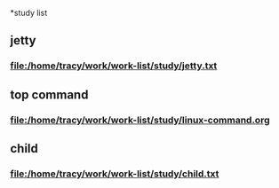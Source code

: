 #+SEQ_TODO: REPORT(r) BUG(b) KNOWNCAUSE(k) | FIXED(f)
#+SEQ_TODO: TODO(T!) | DONE(D@/!)  CANCELED(C@/!) 

*study list

** jetty 
*** file:/home/tracy/work/work-list/study/jetty.txt



** top command
***  file:/home/tracy/work/work-list/study/linux-command.org


** child
***  file:/home/tracy/work/work-list/study/child.txt

